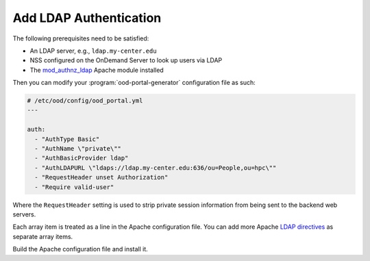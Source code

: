 .. _add-ldap-authentication:

Add LDAP Authentication
-----------------------

The following prerequisites need to be satisfied:

- An LDAP server, e.g., ``ldap.my-center.edu``
- NSS configured on the OnDemand Server to look up users via LDAP
- The mod_authnz_ldap_ Apache module installed

Then you can modify your :program:`ood-portal-generator` configuration file as
such:

.. code-block:: yaml

   # /etc/ood/config/ood_portal.yml
   ---

   auth:
     - "AuthType Basic"
     - "AuthName \"private\""
     - "AuthBasicProvider ldap"
     - "AuthLDAPURL \"ldaps://ldap.my-center.edu:636/ou=People,ou=hpc\""
     - "RequestHeader unset Authorization"
     - "Require valid-user"

Where the ``RequestHeader`` setting is used to strip private session
information from being sent to the backend web servers.

Each array item is treated as a line in the Apache configuration file. You can
add more Apache `LDAP directives`_ as separate array items.

Build the Apache configuration file and install it.

.. _mod_authnz_ldap: https://httpd.apache.org/docs/2.4/mod/mod_authnz_ldap.html
.. _ldap directives: mod_authnz_ldap_
